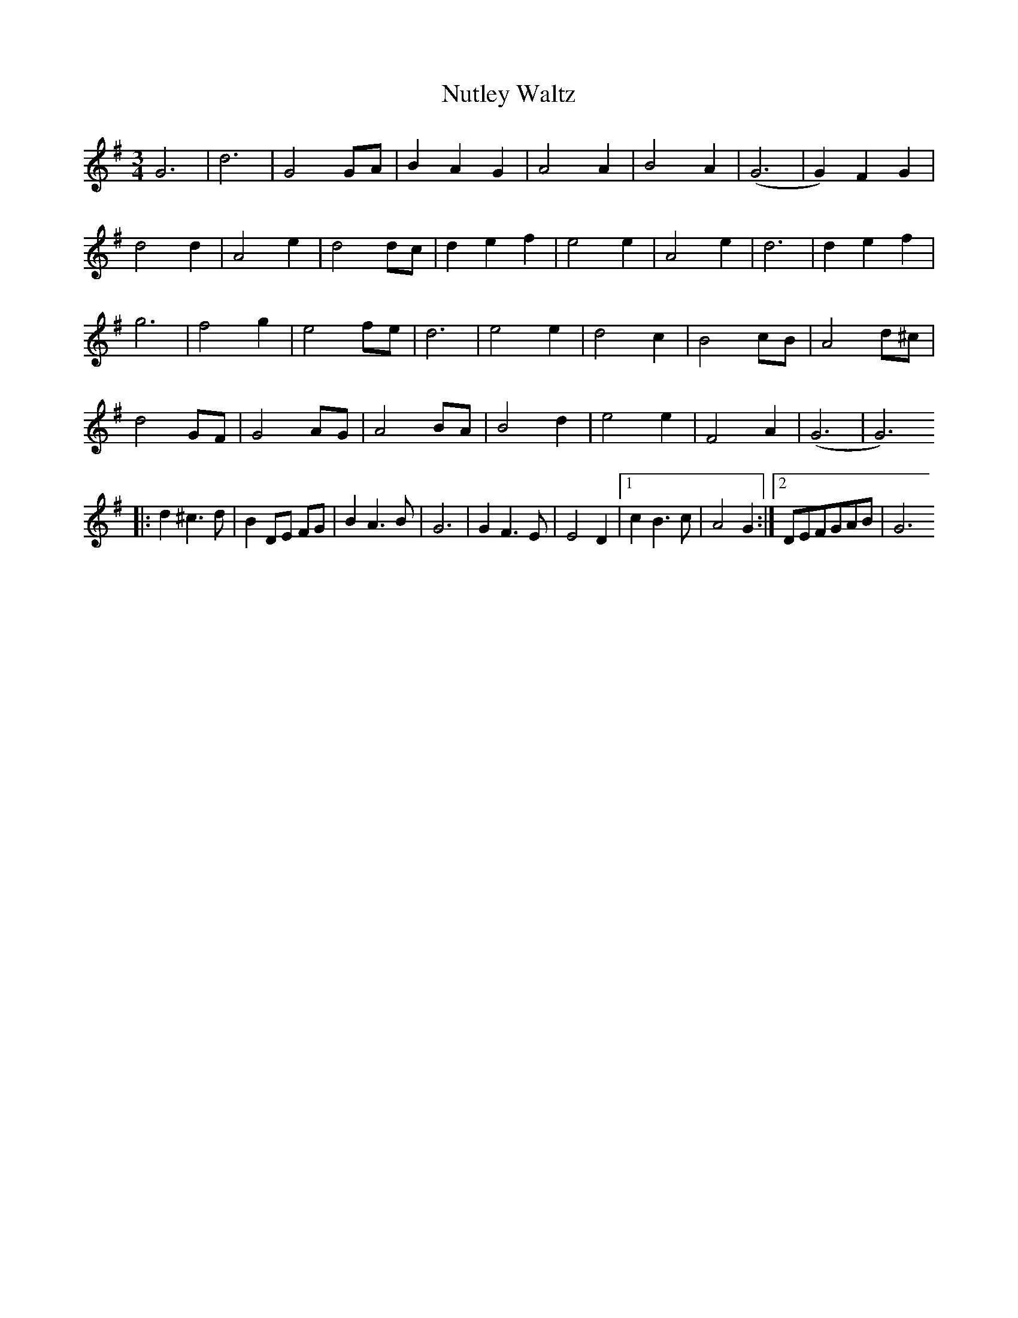 X:18
T:Nutley Waltz
M:3/4
L:1/8
Z:abc2nwc
K:G
G6|d6|G4GA|B2A2G2|A4A2|B4A2|(G6|G2)F2G2|
d4d2|A4e2|d4dc|d2e2f2|e4e2|A4e2|d6|d2e2f2|
g6|f4g2|e4fe|d6|e4e2|d4c2|B4cB|A4d^c|
d4GF|G4AG|A4BA|B4d2|e4e2|F4A2|(G6|G6)
|:d2^c3d|B2DE FG|B2A3B|G6|G2F3E|E4D2|[1c2B3c|A4G2:|[2DEFGAB|G6


